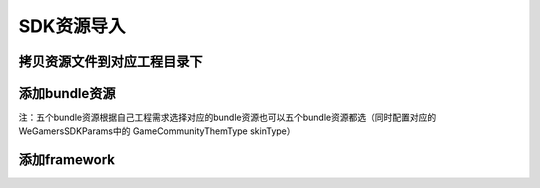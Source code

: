 ============
SDK资源导入
============

拷贝资源文件到对应工程目录下
=========================

.. image::  ../images/image1.jpg

添加bundle资源
==============

.. image::  ../images/image2.jpg

.. image::  ../images/image3.jpg

注：五个bundle资源根据自己工程需求选择对应的bundle资源也可以五个bundle资源都选（同时配置对应的WeGamersSDKParams中的 GameCommunityThemType skinType）

.. image::  ../images/image4.jpg

添加framework
================

.. image::  ../images/image5.jpg

.. image::  ../images/image6.jpg

.. image::  ../images/image7.jpg